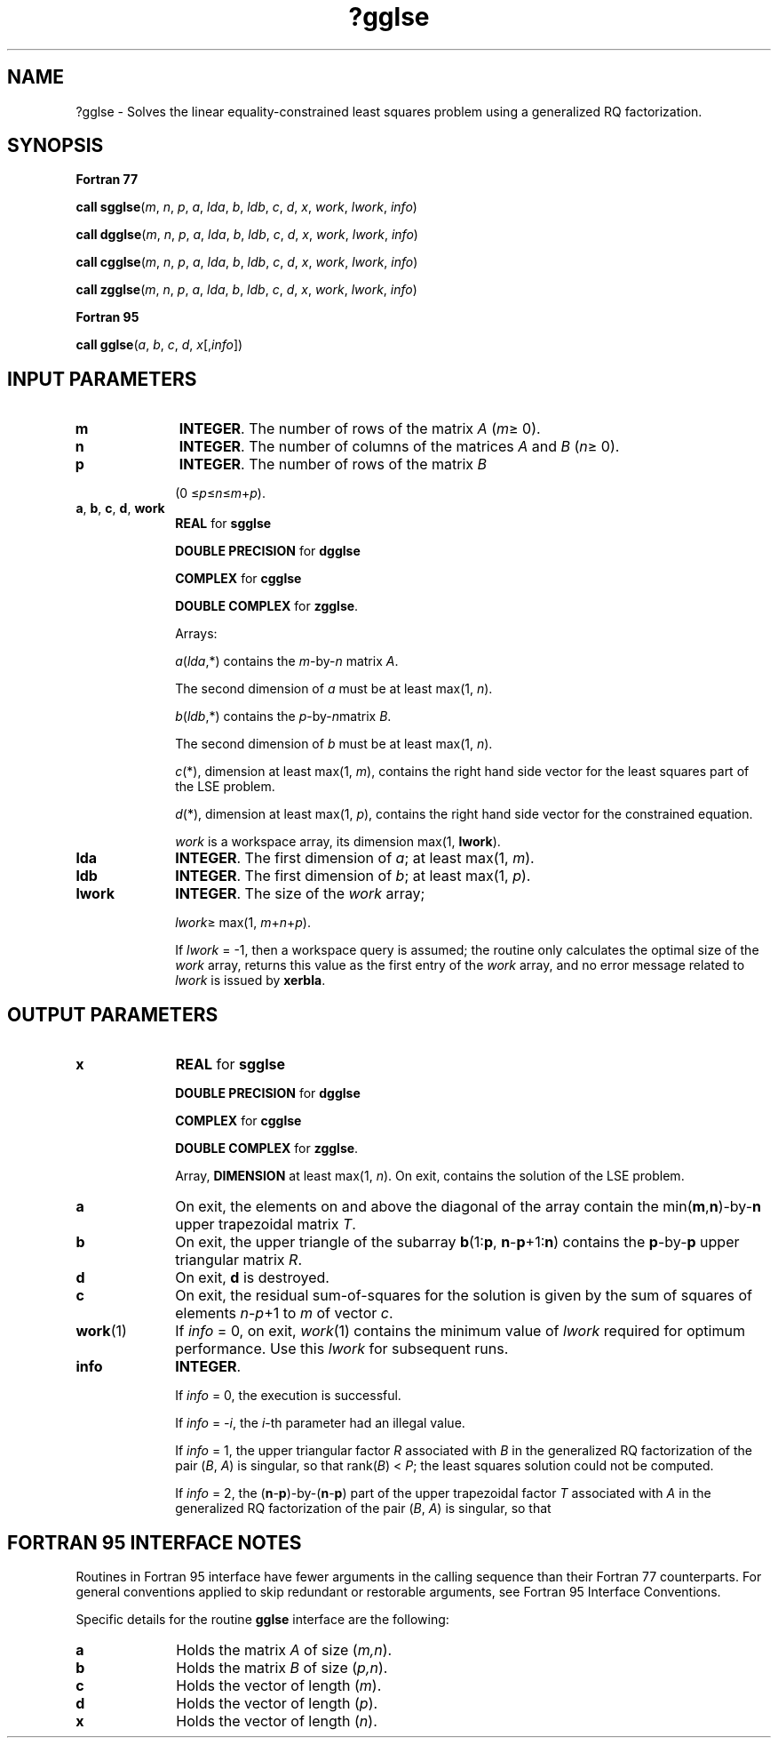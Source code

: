 .\" Copyright (c) 2002 \- 2008 Intel Corporation
.\" All rights reserved.
.\"
.TH ?gglse 3 "Intel Corporation" "Copyright(C) 2002 \- 2008" "Intel(R) Math Kernel Library"
.SH NAME
?gglse \- Solves the linear equality-constrained least squares problem using a generalized RQ factorization.
.SH SYNOPSIS
.PP
.B Fortran 77
.PP
\fBcall sgglse\fR(\fIm\fR, \fIn\fR, \fIp\fR, \fIa\fR, \fIlda\fR, \fIb\fR, \fIldb\fR, \fIc\fR, \fId\fR, \fIx\fR, \fIwork\fR, \fIlwork\fR, \fIinfo\fR)
.PP
\fBcall dgglse\fR(\fIm\fR, \fIn\fR, \fIp\fR, \fIa\fR, \fIlda\fR, \fIb\fR, \fIldb\fR, \fIc\fR, \fId\fR, \fIx\fR, \fIwork\fR, \fIlwork\fR, \fIinfo\fR)
.PP
\fBcall cgglse\fR(\fIm\fR, \fIn\fR, \fIp\fR, \fIa\fR, \fIlda\fR, \fIb\fR, \fIldb\fR, \fIc\fR, \fId\fR, \fIx\fR, \fIwork\fR, \fIlwork\fR, \fIinfo\fR)
.PP
\fBcall zgglse\fR(\fIm\fR, \fIn\fR, \fIp\fR, \fIa\fR, \fIlda\fR, \fIb\fR, \fIldb\fR, \fIc\fR, \fId\fR, \fIx\fR, \fIwork\fR, \fIlwork\fR, \fIinfo\fR)
.PP
.B Fortran 95
.PP
\fBcall gglse\fR(\fIa\fR, \fIb\fR, \fIc\fR, \fId\fR, \fIx\fR[,\fIinfo\fR])
.SH INPUT PARAMETERS

.TP 10
\fBm\fR
.NL
\fBINTEGER\fR. The number of rows of the matrix \fIA\fR (\fIm\fR\(>= 0).
.TP 10
\fBn\fR
.NL
\fBINTEGER\fR. The number of columns of the matrices \fIA\fR and \fIB\fR (\fIn\fR\(>= 0).
.TP 10
\fBp\fR
.NL
\fBINTEGER\fR. The number of rows of the matrix \fIB\fR
.IP
(0 \(<=\fIp\fR\(<=\fIn\fR\(<=\fIm\fR+\fIp\fR).
.TP 10
\fBa\fR, \fBb\fR, \fBc\fR, \fBd\fR, \fBwork\fR
.NL
\fBREAL\fR for \fBsgglse\fR
.IP
\fBDOUBLE PRECISION\fR for \fBdgglse\fR
.IP
\fBCOMPLEX\fR for \fBcgglse\fR
.IP
\fBDOUBLE COMPLEX\fR for \fBzgglse\fR.
.IP
Arrays: 
.IP
\fIa\fR(\fIlda\fR,*) contains the \fIm\fR-by-\fIn\fR matrix \fIA\fR. 
.IP
The second dimension of \fIa\fR must be at least max(1, \fIn\fR).
.IP
\fIb\fR(\fIldb\fR,*) contains the \fIp\fR-by-\fIn\fR\fI\fRmatrix \fIB\fR. 
.IP
The second dimension of \fIb\fR must be at least max(1, \fIn\fR).
.IP
\fIc\fR(*\fI\fR), dimension at least max(1, \fIm\fR), contains the right hand side vector for the least squares part of the LSE problem. 
.IP
\fId\fR(*\fI\fR), dimension at least max(1, \fIp\fR), contains the right hand side vector for the constrained equation. 
.IP
\fIwork\fR is a workspace array, its dimension max(1, \fBlwork\fR).
.TP 10
\fBlda\fR
.NL
\fBINTEGER\fR. The first dimension of \fIa\fR; at least max(1, \fIm\fR).
.TP 10
\fBldb\fR
.NL
\fBINTEGER\fR. The first dimension of \fIb\fR; at least max(1, \fIp\fR).
.TP 10
\fBlwork\fR
.NL
\fBINTEGER\fR. The size of the \fIwork\fR array; 
.IP
\fIlwork\fR\(>= max(1, \fIm\fR+\fIn\fR+\fIp\fR). 
.IP
If \fIlwork\fR = -1, then a workspace query is assumed; the routine only calculates the optimal size of the \fIwork\fR array, returns this value as the first entry of the \fIwork\fR array, and no error message related to \fIlwork\fR is issued by \fBxerbla\fR.
.SH OUTPUT PARAMETERS

.TP 10
\fBx\fR
.NL
\fBREAL\fR for \fBsgglse\fR
.IP
\fBDOUBLE PRECISION\fR for \fBdgglse\fR
.IP
\fBCOMPLEX\fR for \fBcgglse\fR
.IP
\fBDOUBLE COMPLEX\fR for \fBzgglse\fR.	
.IP
Array, \fBDIMENSION\fR at least max(1, \fIn\fR). On exit, contains the solution of the LSE problem.
.TP 10
\fBa\fR
.NL
On exit, the elements on and above the diagonal of the array contain the min(\fBm\fR,\fBn\fR)-by-\fBn\fR upper trapezoidal matrix \fIT\fR.
.TP 10
\fBb\fR
.NL
On exit, the upper triangle of the subarray \fBb\fR(1:\fBp\fR, \fBn\fR-\fBp\fR+1:\fBn\fR) contains the \fBp\fR-by-\fBp\fR upper triangular matrix \fIR\fR.
.TP 10
\fBd\fR
.NL
On exit, \fBd\fR is destroyed.
.TP 10
\fBc\fR
.NL
On exit, the residual sum-of-squares for the solution is given by the sum of squares of elements \fIn\fR-\fIp\fR+1 to \fIm\fR of vector \fIc\fR.
.TP 10
\fBwork\fR(1)
.NL
If \fIinfo\fR = 0, on exit, \fIwork\fR(1) contains the minimum value of \fIlwork\fR required for optimum performance. Use this \fIlwork\fR for subsequent runs.
.TP 10
\fBinfo\fR
.NL
\fBINTEGER\fR. 
.IP
If \fIinfo\fR = 0, the execution is successful.
.IP
If \fIinfo\fR = \fI-i\fR, the \fIi\fR-th parameter had an illegal value.
.IP
If \fIinfo\fR = 1, the upper triangular factor \fIR\fR associated with \fIB\fR in the generalized RQ factorization of the pair (\fIB\fR, \fIA\fR) is singular, so that rank(\fIB\fR) < \fIP\fR; the least squares solution could not be computed.
.IP
If \fIinfo\fR = 2, the (\fBn\fR-\fBp\fR)-by-(\fBn\fR-\fBp\fR) part of the upper trapezoidal factor \fIT\fR associated with \fIA\fR in the generalized RQ factorization of the pair (\fIB\fR, \fIA\fR) is singular, so that 
.SH FORTRAN 95 INTERFACE NOTES
.PP
.PP
Routines in Fortran 95 interface have fewer arguments in the calling sequence than their Fortran 77 counterparts. For general conventions applied to skip redundant or restorable arguments, see Fortran 95  Interface Conventions.
.PP
Specific details for the routine \fBgglse\fR interface are the following:
.TP 10
\fBa\fR
.NL
Holds the matrix \fIA\fR of size (\fIm,n\fR).
.TP 10
\fBb\fR
.NL
Holds the matrix \fIB\fR of size (\fIp,n\fR).
.TP 10
\fBc\fR
.NL
Holds the vector of length (\fIm\fR).
.TP 10
\fBd\fR
.NL
Holds the vector of length (\fIp\fR).
.TP 10
\fBx\fR
.NL
Holds the vector of length (\fIn\fR).
